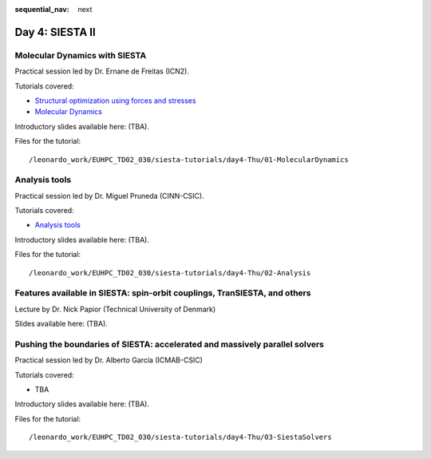 :sequential_nav: next

..  _day4-siesta2:

Day 4: SIESTA II
================

Molecular Dynamics with SIESTA
------------------------------

Practical session led by Dr. Ernane de Freitas (ICN2).

Tutorials covered:

- `Structural optimization using forces and stresses <https://docs.siesta-project.org/projects/siesta/en/latest/tutorials/basic/structure-optimization/index.html>`_
- `Molecular Dynamics <https://docs.siesta-project.org/projects/siesta/en/latest/tutorials/advanced/molecular-dynamics/index.html>`_

Introductory slides available here: (TBA).

Files for the tutorial::

    /leonardo_work/EUHPC_TD02_030/siesta-tutorials/day4-Thu/01-MolecularDynamics

Analysis tools
--------------

Practical session led by Dr. Miguel Pruneda (CINN-CSIC).

Tutorials covered:

- `Analysis tools <https://docs.siesta-project.org/projects/siesta/en/latest/tutorials/basic/analysis-tools/index.html>`_

Introductory slides available here: (TBA).

Files for the tutorial::

    /leonardo_work/EUHPC_TD02_030/siesta-tutorials/day4-Thu/02-Analysis


Features available in SIESTA: spin-orbit couplings, TranSIESTA, and others
--------------------------------------------------------------------------

Lecture by Dr. Nick Papior (Technical University of Denmark)

Slides available here: (TBA).


Pushing the boundaries of SIESTA: accelerated and massively parallel solvers
----------------------------------------------------------------------------

Practical session led by Dr. Alberto García (ICMAB-CSIC)

Tutorials covered:

- TBA

Introductory slides available here: (TBA).

Files for the tutorial::

    /leonardo_work/EUHPC_TD02_030/siesta-tutorials/day4-Thu/03-SiestaSolvers